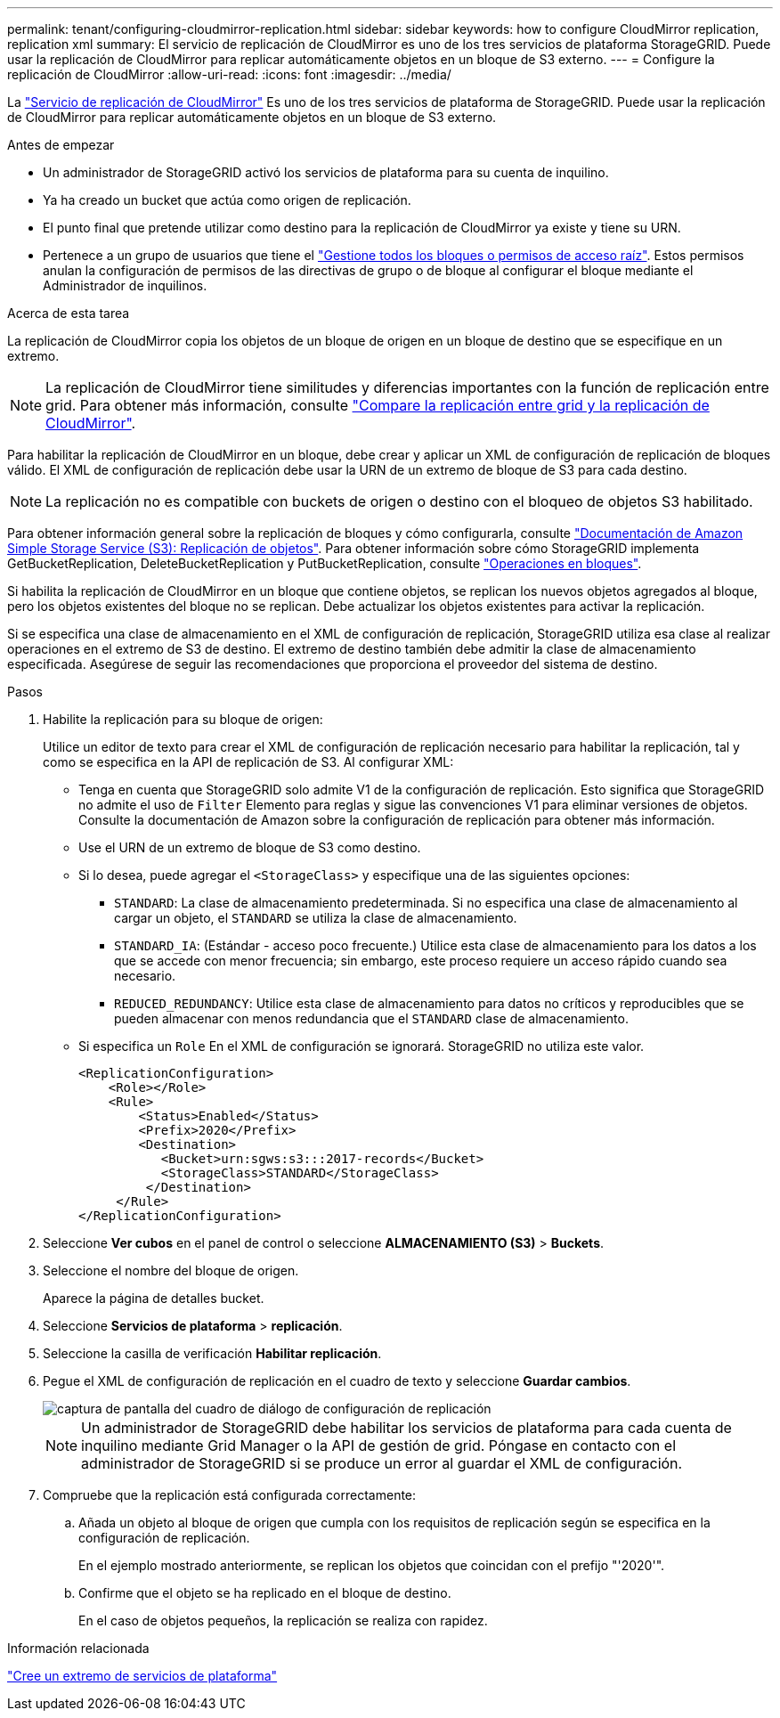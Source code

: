 ---
permalink: tenant/configuring-cloudmirror-replication.html 
sidebar: sidebar 
keywords: how to configure CloudMirror replication, replication xml 
summary: El servicio de replicación de CloudMirror es uno de los tres servicios de plataforma StorageGRID. Puede usar la replicación de CloudMirror para replicar automáticamente objetos en un bloque de S3 externo. 
---
= Configure la replicación de CloudMirror
:allow-uri-read: 
:icons: font
:imagesdir: ../media/


[role="lead"]
La link:understanding-cloudmirror-replication-service.html["Servicio de replicación de CloudMirror"] Es uno de los tres servicios de plataforma de StorageGRID. Puede usar la replicación de CloudMirror para replicar automáticamente objetos en un bloque de S3 externo.

.Antes de empezar
* Un administrador de StorageGRID activó los servicios de plataforma para su cuenta de inquilino.
* Ya ha creado un bucket que actúa como origen de replicación.
* El punto final que pretende utilizar como destino para la replicación de CloudMirror ya existe y tiene su URN.
* Pertenece a un grupo de usuarios que tiene el link:tenant-management-permissions.html["Gestione todos los bloques o permisos de acceso raíz"]. Estos permisos anulan la configuración de permisos de las directivas de grupo o de bloque al configurar el bloque mediante el Administrador de inquilinos.


.Acerca de esta tarea
La replicación de CloudMirror copia los objetos de un bloque de origen en un bloque de destino que se especifique en un extremo.


NOTE: La replicación de CloudMirror tiene similitudes y diferencias importantes con la función de replicación entre grid. Para obtener más información, consulte link:../admin/grid-federation-compare-cgr-to-cloudmirror.html["Compare la replicación entre grid y la replicación de CloudMirror"].

Para habilitar la replicación de CloudMirror en un bloque, debe crear y aplicar un XML de configuración de replicación de bloques válido. El XML de configuración de replicación debe usar la URN de un extremo de bloque de S3 para cada destino.


NOTE: La replicación no es compatible con buckets de origen o destino con el bloqueo de objetos S3 habilitado.

Para obtener información general sobre la replicación de bloques y cómo configurarla, consulte https://docs.aws.amazon.com/AmazonS3/latest/userguide/replication.html["Documentación de Amazon Simple Storage Service (S3): Replicación de objetos"^]. Para obtener información sobre cómo StorageGRID implementa GetBucketReplication, DeleteBucketReplication y PutBucketReplication, consulte link:../s3/operations-on-buckets.html["Operaciones en bloques"].

Si habilita la replicación de CloudMirror en un bloque que contiene objetos, se replican los nuevos objetos agregados al bloque, pero los objetos existentes del bloque no se replican. Debe actualizar los objetos existentes para activar la replicación.

Si se especifica una clase de almacenamiento en el XML de configuración de replicación, StorageGRID utiliza esa clase al realizar operaciones en el extremo de S3 de destino. El extremo de destino también debe admitir la clase de almacenamiento especificada. Asegúrese de seguir las recomendaciones que proporciona el proveedor del sistema de destino.

.Pasos
. Habilite la replicación para su bloque de origen:
+
Utilice un editor de texto para crear el XML de configuración de replicación necesario para habilitar la replicación, tal y como se especifica en la API de replicación de S3. Al configurar XML:

+
** Tenga en cuenta que StorageGRID solo admite V1 de la configuración de replicación. Esto significa que StorageGRID no admite el uso de `Filter` Elemento para reglas y sigue las convenciones V1 para eliminar versiones de objetos. Consulte la documentación de Amazon sobre la configuración de replicación para obtener más información.
** Use el URN de un extremo de bloque de S3 como destino.
** Si lo desea, puede agregar el `<StorageClass>` y especifique una de las siguientes opciones:
+
***  `STANDARD`: La clase de almacenamiento predeterminada. Si no especifica una clase de almacenamiento al cargar un objeto, el `STANDARD` se utiliza la clase de almacenamiento.
*** `STANDARD_IA`: (Estándar - acceso poco frecuente.) Utilice esta clase de almacenamiento para los datos a los que se accede con menor frecuencia; sin embargo, este proceso requiere un acceso rápido cuando sea necesario.
*** `REDUCED_REDUNDANCY`: Utilice esta clase de almacenamiento para datos no críticos y reproducibles que se pueden almacenar con menos redundancia que el `STANDARD` clase de almacenamiento.


** Si especifica un `Role` En el XML de configuración se ignorará. StorageGRID no utiliza este valor.
+
[listing]
----
<ReplicationConfiguration>
    <Role></Role>
    <Rule>
        <Status>Enabled</Status>
        <Prefix>2020</Prefix>
        <Destination>
           <Bucket>urn:sgws:s3:::2017-records</Bucket>
           <StorageClass>STANDARD</StorageClass>
         </Destination>
     </Rule>
</ReplicationConfiguration>
----


. Seleccione *Ver cubos* en el panel de control o seleccione *ALMACENAMIENTO (S3)* > *Buckets*.
. Seleccione el nombre del bloque de origen.
+
Aparece la página de detalles bucket.

. Seleccione *Servicios de plataforma* > *replicación*.
. Seleccione la casilla de verificación *Habilitar replicación*.
. Pegue el XML de configuración de replicación en el cuadro de texto y seleccione *Guardar cambios*.
+
image::../media/tenant_bucket_replication_configuration.png[captura de pantalla del cuadro de diálogo de configuración de replicación]

+

NOTE: Un administrador de StorageGRID debe habilitar los servicios de plataforma para cada cuenta de inquilino mediante Grid Manager o la API de gestión de grid. Póngase en contacto con el administrador de StorageGRID si se produce un error al guardar el XML de configuración.

. Compruebe que la replicación está configurada correctamente:
+
.. Añada un objeto al bloque de origen que cumpla con los requisitos de replicación según se especifica en la configuración de replicación.
+
En el ejemplo mostrado anteriormente, se replican los objetos que coincidan con el prefijo "'2020'".

.. Confirme que el objeto se ha replicado en el bloque de destino.
+
En el caso de objetos pequeños, la replicación se realiza con rapidez.





.Información relacionada
link:creating-platform-services-endpoint.html["Cree un extremo de servicios de plataforma"]
